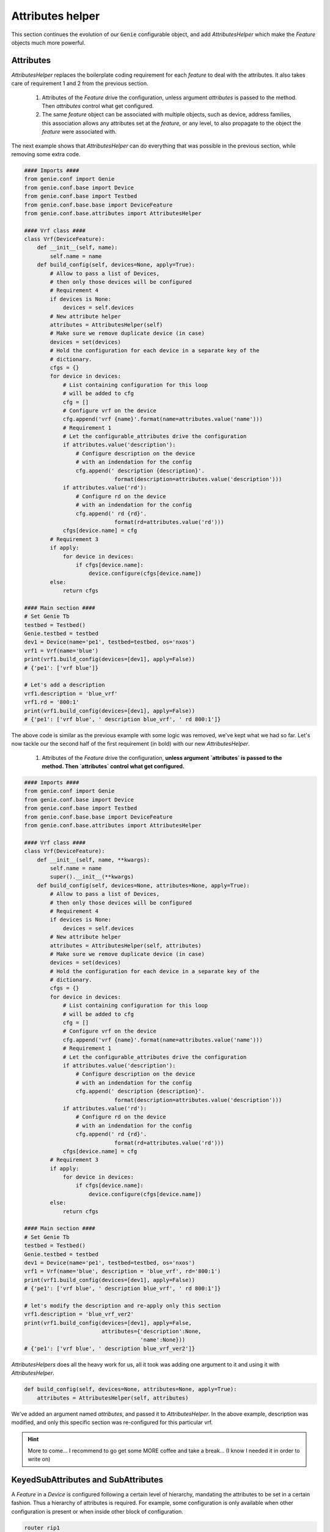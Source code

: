 .. _attribute_helper:

Attributes helper
=================

This section continues the evolution of our ``Genie`` configurable object,
and add `AttributesHelper` which make the `Feature` objects much more
powerful.

Attributes
----------

`AttributesHelper` replaces the boilerplate coding requirement for each
`feature` to deal with the attributes. It also takes care of requirement 1 and
2 from the previous section.

 1. Attributes of the `Feature` drive the configuration, unless argument
    `attributes` is passed to the method. Then `attributes` control what get
    configured.
 2. The same `feature` object can be associated with multiple objects, such as
    device, address families, this association allows any attributes set at the
    `feature`, or any level, to also propagate to the object the `feature` were
    associated with. 

The next example shows that `AttributesHelper` can do everything that was
possible in the previous section, while removing some extra code.

.. code-block:: python

    #### Imports ####
    from genie.conf import Genie
    from genie.conf.base import Device
    from genie.conf.base import Testbed
    from genie.conf.base.base import DeviceFeature
    from genie.conf.base.attributes import AttributesHelper

    #### Vrf class ####
    class Vrf(DeviceFeature):
        def __init__(self, name):
            self.name = name
        def build_config(self, devices=None, apply=True):
            # Allow to pass a list of Devices,
            # then only those devices will be configured
            # Requirement 4
            if devices is None:
                devices = self.devices
            # New attribute helper
            attributes = AttributesHelper(self)
            # Make sure we remove duplicate device (in case)
            devices = set(devices)
            # Hold the configuration for each device in a separate key of the
            # dictionary.
            cfgs = {}
            for device in devices:
                # List containing configuration for this loop
                # will be added to cfg
                cfg = []
                # Configure vrf on the device
                cfg.append('vrf {name}'.format(name=attributes.value('name')))
                # Requirement 1
                # Let the configurable_attributes drive the configuration
                if attributes.value('description'):
                    # Configure description on the device
                    # with an indendation for the config
                    cfg.append(' description {description}'.
                                format(description=attributes.value('description')))
                if attributes.value('rd'):
                    # Configure rd on the device
                    # with an indendation for the config
                    cfg.append(' rd {rd}'.
                                format(rd=attributes.value('rd')))
                cfgs[device.name] = cfg
            # Requirement 3
            if apply:
                for device in devices:
                    if cfgs[device.name]:
                        device.configure(cfgs[device.name])
            else:
                return cfgs

    #### Main section ####
    # Set Genie Tb
    testbed = Testbed()
    Genie.testbed = testbed
    dev1 = Device(name='pe1', testbed=testbed, os='nxos')
    vrf1 = Vrf(name='blue')
    print(vrf1.build_config(devices=[dev1], apply=False))
    # {'pe1': ['vrf blue']}

    # Let's add a description
    vrf1.description = 'blue_vrf'
    vrf1.rd = '800:1'
    print(vrf1.build_config(devices=[dev1], apply=False))
    # {'pe1': ['vrf blue', ' description blue_vrf', ' rd 800:1']}


The above code is similar as the previous example with some logic was removed,
we've kept what we had so far.  Let's now tackle our the second half of the
first requirement (in bold) with our new `AttributesHelper`.

 1. Attributes of the `Feature` drive the configuration, **unless argument
    `attributes` is passed to the method. Then `attributes` control what get
    configured.**

.. code-block:: python

    #### Imports ####
    from genie.conf import Genie
    from genie.conf.base import Device
    from genie.conf.base import Testbed
    from genie.conf.base.base import DeviceFeature
    from genie.conf.base.attributes import AttributesHelper

    #### Vrf class ####
    class Vrf(DeviceFeature):
        def __init__(self, name, **kwargs):
            self.name = name
            super().__init__(**kwargs)
        def build_config(self, devices=None, attributes=None, apply=True):
            # Allow to pass a list of Devices,
            # then only those devices will be configured
            # Requirement 4
            if devices is None:
                devices = self.devices
            # New attribute helper
            attributes = AttributesHelper(self, attributes)
            # Make sure we remove duplicate device (in case)
            devices = set(devices)
            # Hold the configuration for each device in a separate key of the
            # dictionary.
            cfgs = {}
            for device in devices:
                # List containing configuration for this loop
                # will be added to cfg
                cfg = []
                # Configure vrf on the device
                cfg.append('vrf {name}'.format(name=attributes.value('name')))
                # Requirement 1
                # Let the configurable_attributes drive the configuration
                if attributes.value('description'):
                    # Configure description on the device
                    # with an indendation for the config
                    cfg.append(' description {description}'.
                                format(description=attributes.value('description')))
                if attributes.value('rd'):
                    # Configure rd on the device
                    # with an indendation for the config
                    cfg.append(' rd {rd}'.
                                format(rd=attributes.value('rd')))
                cfgs[device.name] = cfg
            # Requirement 3
            if apply:
                for device in devices:
                    if cfgs[device.name]:
                        device.configure(cfgs[device.name])
            else:
                return cfgs

    #### Main section ####
    # Set Genie Tb
    testbed = Testbed()
    Genie.testbed = testbed
    dev1 = Device(name='pe1', testbed=testbed, os='nxos')
    vrf1 = Vrf(name='blue', description = 'blue_vrf', rd='800:1')
    print(vrf1.build_config(devices=[dev1], apply=False))
    # {'pe1': ['vrf blue', ' description blue_vrf', ' rd 800:1']}

    # let's modify the description and re-apply only this section
    vrf1.description = 'blue_vrf_ver2'
    print(vrf1.build_config(devices=[dev1], apply=False,
                            attributes={'description':None,
                                        'name':None}))
    # {'pe1': ['vrf blue', ' description blue_vrf_ver2']}


`AttributesHelpers` does all the heavy work for us, all it took was adding one
argument to it and using it with `AttributesHelper`.

.. code-block:: python

     def build_config(self, devices=None, attributes=None, apply=True):
         attributes = AttributesHelper(self, attributes)

We've added an argument named `attributes`, and passed it to
`AttributesHelper`. In the above example, description was modified, and only
this specific section was re-configured for this particular vrf.

.. hint::

    More to come... I recommend to go get some MORE coffee and take a break...
    (I know I needed it in order to write on)

.. _keyed_subattributes:

KeyedSubAttributes and SubAttributes
------------------------------------

A `Feature` in a `Device` is configured following a certain level of
hierarchy, mandating the attributes to be set in a certain fashion. Thus a
hierarchy of attributes is required. For example, some configuration is only
available when other configuration is present or when inside other block
of configuration.

.. code-block:: text

    router rip1
     address-family ipv4 unicast
      default-metric 1

`address-family ipv4 unicast` is only available inside `router rip1`.

`default-metric 1` is only available inside `address-family ipv4 unicast`.

This is what requirement 2 is all about.

 2. The same `feature` object can be associated with multiple objects, such as
    device, address families, this association allows any attributes set at the
    `feature`, or any level, to also propagate to the object the `feature` were
    associated with. 

Let's take the following configuration that we want on two devices.

.. code-block:: text

    PE1
     vrf Blue
      description PE1_blue_vrf
      rd 800:1
      address familly ipv4
       route-target import 1:1
      address familly ipv6
       route-target import 1:2

    PE2
     vrf Blue
      description PE2_blue_vrf
      rd 800:1
      address familly ipv4
       route-target import 1:1
      address familly ipv6
       route-target import 1:2

Let's list the requirements.

* Vrf Blue on both `Device`
* Different description on both device
* Same RD for both device
* Ipv4 and ipv6 configuration on both device
* A different ip address for each address familly and for each device

The idea to solve this is quite intuitive. Let's have a dictionary, where the
key represents a **unique identifier**, and the value is **another object**
holding the attributes for this object.

For example, the **unique identifier** could be the `Device` object, containing
a an `device_attr` object. Then this `device_attr` contains another dictionary
with `ipv4` key.

You can find below the structure that the object needs to hold to keep
all the information of the configuration.

.. code-block:: text

    # Object structure
    VRF Feature
     rd 800:1
     PE1
      description PE1_blue_vrf
      ipv4
       route-target import 1:1
      ipv6
       route-target import 1:2

     PE2
      description PE2_blue_vrf
      ipv4
       route-target import 1:1
      ipv6
       route-target import 1:2

.. code-block:: python

    # How to use it
    vrf1 = Vrf()
    # Attributes which is similar for all Vrf can be set at this level
    vrf1.rd = '800:1'

    # Dev1 Device attributes
    vrf1.device_attr[dev1.name].description = 'PE1_blue_vrf'
    # Dev1 Ipv4 attributes
    vrf1.device_attr[dev1.name].address_family['ipv4'].route_target = '1:1'
    # Dev1 Ipv6 attributes
    vrf1.device_attr[dev1.name].address_family['ipv6'].ip = '1:2'

    # Dev2 Device attributes
    vrf1.device_attr[dev2.name].description = 'PE2_blue vrf'
    # Dev2 Ipv4 attributes
    vrf1.device_attr[dev2.name].address_family['ipv4'].route_target ='1:1'
    # Dev2 Ipv6 attributes
    vrf1.device_attr[dev2.name].address_family['ipv6'].route_target = '1:2'

In the above example, we needed some object to hold these block of
attributes, we also needed a dictionary and a mechanism to propagate attributes
to children level. `KeyedSubAttributes` represent those objects, and
`KeyedSubAttributes` is the dictionary that ties everything together.

`KeyedSubAttributes` is a base class to hold the `blocks` of the above section.
This base class should be inherited and your own implementation should be
created from it. Inside the infrastructure of ``Genie`` we are also providing
two `KeyedSubAttributes` for script usage, `DeviceSubAttributes` and
`InterfaceSubAttributes`. An example of using `DeviceSubAttributes` can be found
below.

The next question is how do we all tie this back to the `feature` ?
`SubAttributesDict` comes to the rescue! It is a special dictionary that holds
multiple `blocks` of object. It basically works like this; when a key is
requested, it verify if it exists, if it does it returns the value, otherwise
it instantiate an object inherited from `KeyedSubAttributes` and stores it as a
value of this key. `SubAttributesDict` has a few more powers, but let's focus
on the base and the most important idea for now.

Let's jump into an example to demonstrate how all of these new concepts work.
We will modify our previous example to support configuration for multiple
`Device` in the same `Feature`.

Here are the changes that are needed :

* Import `DeviceSubAttributes` and `SubAttributesDict`
* Create a new DeviceAttributes Class which inherits from `DeviceSubAttributes`
* Add to the `__init__` of `Vrf` `SubAttributesDict`
* Add `build_config` and `build_unconfig` to loop each `Device` to configure.
* To loop over each `Device`, `attributes.mapping_items` is used. It's a new
  from `AttributesHelper`, which allow to loop over the dictionary and has a
  few extra functionality.

.. hint::

    All code in those examples are executable. This allows you to play
    with the code as you read. When the code is too long to be
    posted on the website, a download location is provided.

.. hint::

    To execute those example, source your virtual environment,
    type python, and paste the code in there.

.. code-block:: python

    #### Imports ####
    from genie.conf import Genie
    from genie.conf.base import Device
    from genie.conf.base import Testbed
    from genie.conf.base.attributes import DeviceSubAttributes,\
                                           SubAttributesDict,\
                                           AttributesHelper
    from genie.conf.base.base import DeviceFeature

    #### Vrf class ####
    class Vrf(DeviceFeature):
        class DeviceAttributes(DeviceSubAttributes):
            def build_config(self, devices=None, apply=True, attributes=None):
                # List containing configuration for this loop
                # will be added to cfgs
                cfg = []
                # Configure vrf on the device
                cfg.append('vrf {name}'.format(name=self.name))
                # Requirement 1
                # Let the configurable_attributes drive the configuration
                if attributes.value('description'):
                    # Configure description on the device
                    # with an indendation for the config
                    cfg.append(' description {description}'.
                                format(description=attributes.value('description')))
                if attributes.value('rd'):
                    # Configure rd on the device
                    # with an indendation for the config
                    cfg.append(' rd {rd}'.
                                format(rd=attributes.value('rd')))
                return cfg
        # __init__ of Vrf
        def __init__(self, name, *args, **kwargs):
            self.device_attr = SubAttributesDict(self.DeviceAttributes,
                                                 parent=self)
            self.name = name
            super().__init__(*args, **kwargs)
        # Adding a new build_config, to call
        def build_config(self, devices=None, apply=True, attributes=None):
            cfgs = {}
            attributes = AttributesHelper(self, attributes)
            if devices is None:
                devices = self.devices
            #devices = set(dev.name for dev in devices)
            devices = set(devices)
            # Loop over all the items of 'self.device_attr', sort them,
            # and only care about the keys which are in keys.
            for key, sub, attributes2 in attributes.mapping_items(
                    'device_attr',
                    keys=devices, sort=True):
                # For each, call their build_config with attributes as an argument.
                # attributes2 is only the attributes related to this particular
                # device, and its parent attributes. (To allow parent default
                # values)
                cfgs[key] = sub.build_config(apply=False, attributes=attributes2)
            if apply:
                for device_name, cfg in sorted(cfgs.items()):
                    if cfg:
                        device = self.testbed.devices_map[device_name]
                        device.configure(cfg)
            else:
                return cfgs

    #### Main section ####
    # Set Genie Tb
    from genie.conf import Genie
    testbed = Testbed()
    Genie.testbed = Testbed()
    dev1 = Device(name='pe1', testbed=testbed, os='nxos')
    dev2 = Device(name='pe2', testbed=testbed, os='nxos')
    vrf1 = Vrf(name='blue')
    print(vrf1.build_config(devices=[dev1, dev2], apply=False))
    # {'pe1': ['vrf blue'],
    #  'pe2': ['vrf blue']}

    # Let's add a different description for both device
    vrf1.device_attr[dev1].description = 'PE1_blue_vrf'
    vrf1.device_attr[dev2].description = 'PE2_blue_vrf'
    # And same RD for both, we can set it at the parent level as we want it
    # to be of the same value
    vrf1.rd = '800:1'
    print(vrf1.build_config(devices=[dev1, dev2], apply=False))
    # {'pe1': ['vrf blue', ' description PE1_blue_vrf', ' rd 800:1'],
    #  'pe2': ['vrf blue', ' description PE2_blue_vrf', ' rd 800:1']}


All the above concepts scale, and can create many levels of structure. For
example, we could've put `AdressFamilyAttributes` as another level in our `Vrf`
example , which would have been placed under `DeviceAttributes`.

In the next section, we will demonstrate how configuration is created in a
scalable fashion.

